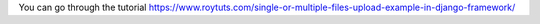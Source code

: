 You can go through the tutorial https://www.roytuts.com/single-or-multiple-files-upload-example-in-django-framework/
